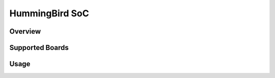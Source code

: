 .. _design_soc_hbird:

HummingBird SoC
===============

.. _design_soc_hbird_overview:

Overview
--------

.. _design_soc_hbird_boards:

Supported Boards
----------------

.. _design_soc_hbird_usage:

Usage
-----

